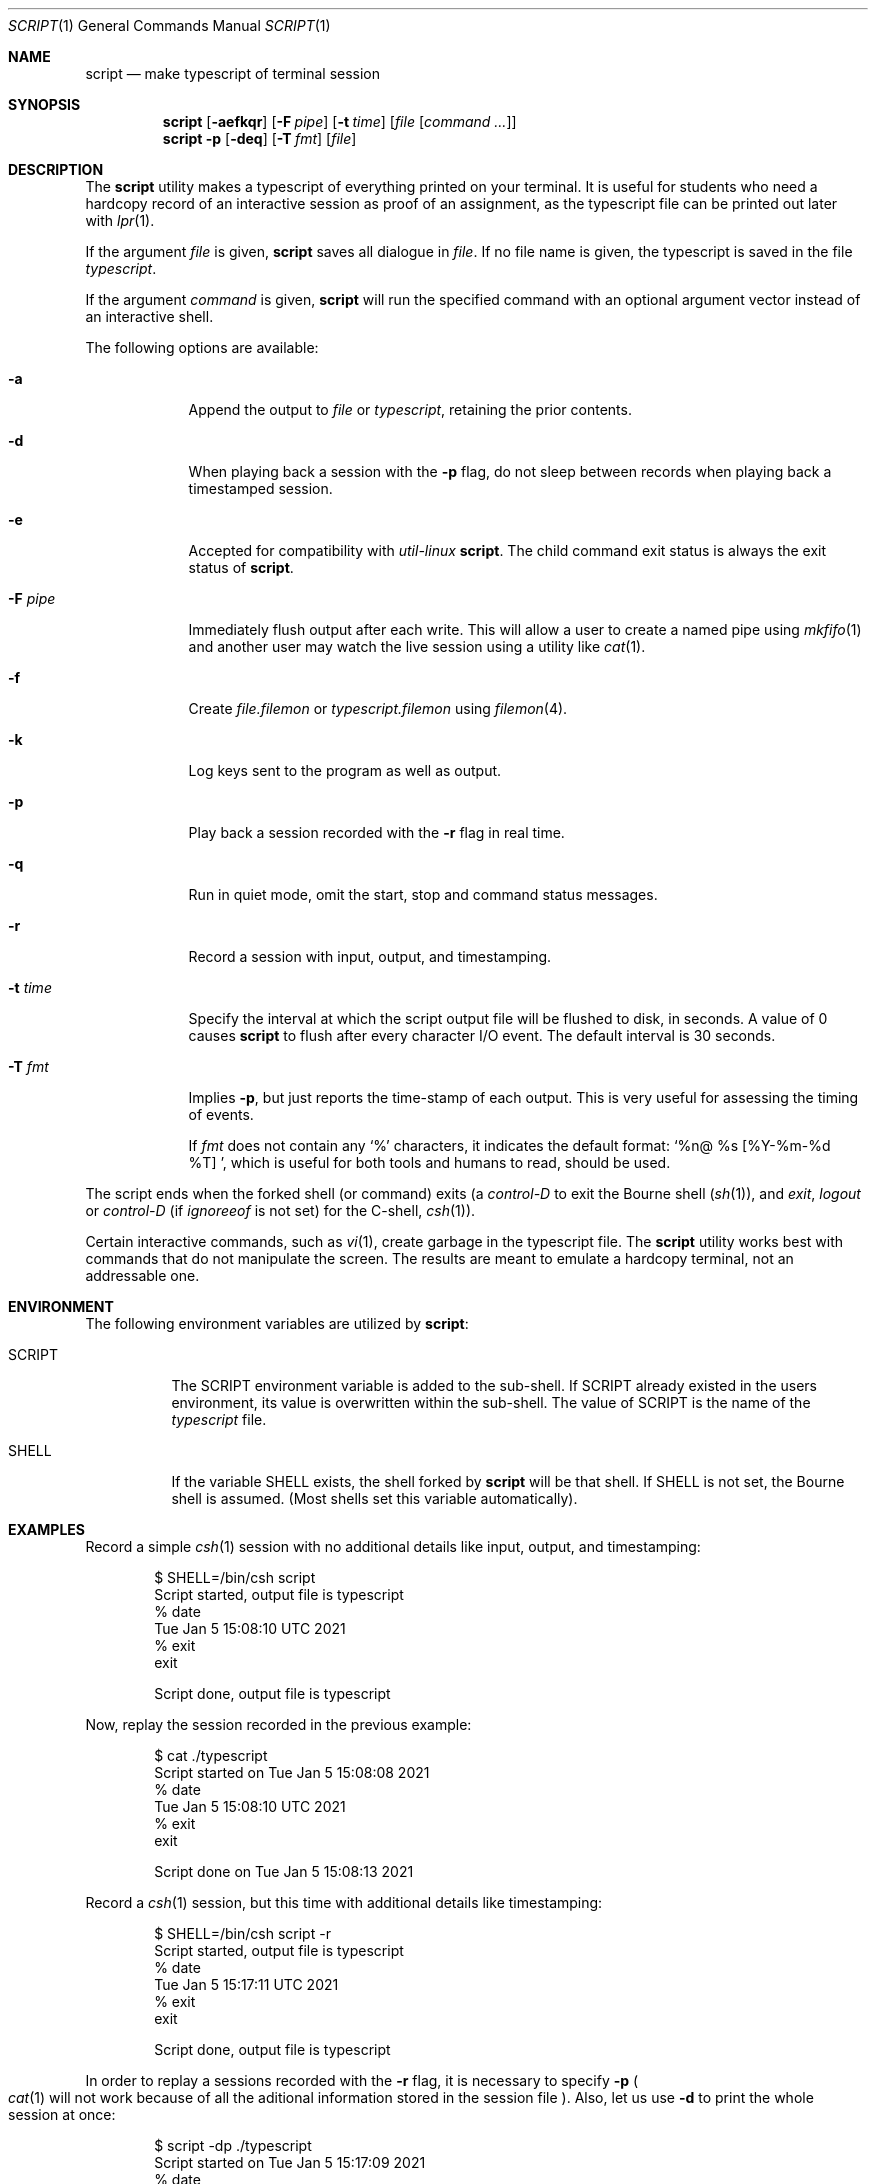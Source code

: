 .\" Copyright (c) 1980, 1990, 1993
.\"	The Regents of the University of California.  All rights reserved.
.\"
.\" Redistribution and use in source and binary forms, with or without
.\" modification, are permitted provided that the following conditions
.\" are met:
.\" 1. Redistributions of source code must retain the above copyright
.\"    notice, this list of conditions and the following disclaimer.
.\" 2. Redistributions in binary form must reproduce the above copyright
.\"    notice, this list of conditions and the following disclaimer in the
.\"    documentation and/or other materials provided with the distribution.
.\" 3. Neither the name of the University nor the names of its contributors
.\"    may be used to endorse or promote products derived from this software
.\"    without specific prior written permission.
.\"
.\" THIS SOFTWARE IS PROVIDED BY THE REGENTS AND CONTRIBUTORS ``AS IS'' AND
.\" ANY EXPRESS OR IMPLIED WARRANTIES, INCLUDING, BUT NOT LIMITED TO, THE
.\" IMPLIED WARRANTIES OF MERCHANTABILITY AND FITNESS FOR A PARTICULAR PURPOSE
.\" ARE DISCLAIMED.  IN NO EVENT SHALL THE REGENTS OR CONTRIBUTORS BE LIABLE
.\" FOR ANY DIRECT, INDIRECT, INCIDENTAL, SPECIAL, EXEMPLARY, OR CONSEQUENTIAL
.\" DAMAGES (INCLUDING, BUT NOT LIMITED TO, PROCUREMENT OF SUBSTITUTE GOODS
.\" OR SERVICES; LOSS OF USE, DATA, OR PROFITS; OR BUSINESS INTERRUPTION)
.\" HOWEVER CAUSED AND ON ANY THEORY OF LIABILITY, WHETHER IN CONTRACT, STRICT
.\" LIABILITY, OR TORT (INCLUDING NEGLIGENCE OR OTHERWISE) ARISING IN ANY WAY
.\" OUT OF THE USE OF THIS SOFTWARE, EVEN IF ADVISED OF THE POSSIBILITY OF
.\" SUCH DAMAGE.
.\"
.\"	@(#)script.1	8.1 (Berkeley) 6/6/93
.\" $FreeBSD$
.\"
.Dd March 9, 2022
.Dt SCRIPT 1
.Os
.Sh NAME
.Nm script
.Nd make typescript of terminal session
.Sh SYNOPSIS
.Nm
.Op Fl aefkqr
.Op Fl F Ar pipe
.Op Fl t Ar time
.Op Ar file Op Ar command ...
.Nm
.Fl p
.Op Fl deq
.Op Fl T Ar fmt
.Op Ar file
.Sh DESCRIPTION
The
.Nm
utility makes a typescript of everything printed on your terminal.
It is useful for students who need a hardcopy record of an interactive
session as proof of an assignment, as the typescript file
can be printed out later with
.Xr lpr 1 .
.Pp
If the argument
.Ar file
is given,
.Nm
saves all dialogue in
.Ar file .
If no file name is given, the typescript is saved in the file
.Pa typescript .
.Pp
If the argument
.Ar command
is given,
.Nm
will run the specified command with an optional argument vector
instead of an interactive shell.
.Pp
The following options are available:
.Bl -tag -width "-F pipe"
.It Fl a
Append the output to
.Ar file
or
.Pa typescript ,
retaining the prior contents.
.It Fl d
When playing back a session with the
.Fl p
flag, do not sleep between records when playing back a timestamped session.
.It Fl e
Accepted for compatibility with
.Em util-linux
.Nm .
The child command exit status is always the exit status of
.Nm .
.It Fl F Ar pipe
Immediately flush output after each write.
This will allow a user to create a named pipe using
.Xr mkfifo 1
and another user may watch the live session using a utility like
.Xr cat 1 .
.It Fl f
Create
.Ar file.filemon
or
.Pa typescript.filemon
using
.Xr filemon 4 .
.It Fl k
Log keys sent to the program as well as output.
.It Fl p
Play back a session recorded with the
.Fl r
flag in real time.
.It Fl q
Run in quiet mode, omit the start, stop and command status messages.
.It Fl r
Record a session with input, output, and timestamping.
.It Fl t Ar time
Specify the interval at which the script output file will be flushed
to disk, in seconds.
A value of 0
causes
.Nm
to flush after every character I/O event.
The default interval is
30 seconds.
.It Fl T Ar fmt
Implies
.Fl p ,
but just reports the time-stamp of each output.
This is very useful for assessing the timing of events.
.Pp
If
.Ar fmt
does not contain any
.Ql %
characters, it indicates the default format:
.Ql %n@ %s [%Y-%m-%d %T]\  ,
which is useful for both tools and humans to read, should be used.
.El
.Pp
The script ends when the forked shell (or command) exits (a
.Em control-D
to exit
the Bourne shell
.Pf ( Xr sh 1 ) ,
and
.Em exit ,
.Em logout
or
.Em control-D
(if
.Em ignoreeof
is not set) for the
C-shell,
.Xr csh 1 ) .
.Pp
Certain interactive commands, such as
.Xr vi 1 ,
create garbage in the typescript file.
The
.Nm
utility works best with commands that do not manipulate the screen.
The results are meant to emulate a hardcopy terminal, not an addressable one.
.Sh ENVIRONMENT
The following environment variables are utilized by
.Nm :
.Bl -tag -width SCRIPT
.It Ev SCRIPT
The
.Ev SCRIPT
environment variable is added to the sub-shell.
If
.Ev SCRIPT
already existed in the users environment,
its value is overwritten within the sub-shell.
The value of
.Ev SCRIPT
is the name of the
.Ar typescript
file.
.It Ev SHELL
If the variable
.Ev SHELL
exists, the shell forked by
.Nm
will be that shell.
If
.Ev SHELL
is not set, the Bourne shell
is assumed.
.Pq Most shells set this variable automatically .
.El
.Sh EXAMPLES
Record a simple
.Xr csh 1
session with no additional details like input, output, and timestamping:
.Bd -literal -offset indent
$ SHELL=/bin/csh script
Script started, output file is typescript
% date
Tue Jan  5 15:08:10 UTC 2021
% exit
exit

Script done, output file is typescript
.Ed
.Pp
Now, replay the session recorded in the previous example:
.Bd -literal -offset indent
$ cat ./typescript
Script started on Tue Jan  5 15:08:08 2021
% date
Tue Jan  5 15:08:10 UTC 2021
% exit
exit

Script done on Tue Jan  5 15:08:13 2021
.Ed
.Pp
Record a
.Xr csh 1
session, but this time with additional details like timestamping:
.Bd -literal -offset indent
$ SHELL=/bin/csh script -r
Script started, output file is typescript
% date
Tue Jan  5 15:17:11 UTC 2021
% exit
exit

Script done, output file is typescript
.Ed
.Pp
In order to replay a sessions recorded with the
.Fl r
flag, it is necessary to specify
.Fl p
.Po
.Xr cat 1
will not work because of all the aditional information stored in the session file
.Pc .
Also, let us use
.Fl d
to print the whole session at once:
.Bd -literal -offset indent
$ script -dp ./typescript
Script started on Tue Jan  5 15:17:09 2021
% date
Tue Jan  5 15:17:11 UTC 2021
% exit
exit

Script done on Tue Jan  5 15:17:14 2021
.Ed
.Sh SEE ALSO
.Xr csh 1
.Po
for the
.Em history
mechanism
.Pc ,
.Xr filemon 4
.Sh HISTORY
The
.Nm
command appeared in
.Bx 3.0 .
.Pp
The
.Fl d ,
.Fl p
and
.Fl r
options first appeared in
.Nx 2.0
and were ported to
.Fx 9.2 .
.Sh BUGS
The
.Nm
utility places
.Sy everything
in the log file, including linefeeds and backspaces.
This is not what the naive user expects.
.Pp
It is not possible to specify a command without also naming the script file
because of argument parsing compatibility issues.
.Pp
When running in
.Fl k
mode, echo cancelling is far from ideal.
The slave terminal mode is checked
for ECHO mode to check when to avoid manual echo logging.
This does not
work when the terminal is in a raw mode where
the program being run is doing manual echo.
.Pp
If
.Nm
reads zero bytes from the terminal, it switches to a mode when it
only attempts to read
once a second until there is data to read.
This prevents
.Nm
from spinning on zero-byte reads, but might cause a 1-second delay in
processing of user input.
